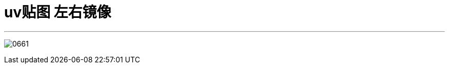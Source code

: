 
= uv贴图 左右镜像

:toc: left
:toclevels: 3
:sectnums:
:stylesheet: myAdocCss.css

'''

image:img/0661.png[,]